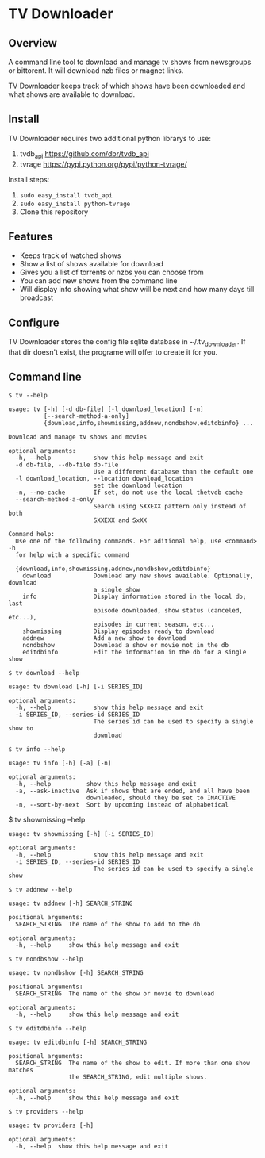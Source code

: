 
* TV Downloader

** Overview

A command line tool to download and manage tv shows from newsgroups or
bittorent.  It will download nzb files or magnet links.

TV Downloader keeps track of which shows have been downloaded and what
shows are available to download.

** Install

TV Downloader requires two additional python librarys to use:
  1. tvdb_api [[https://github.com/dbr/tvdb_api]]
  2. tvrage [[https://pypi.python.org/pypi/python-tvrage/]]

Install steps:
  1. =sudo easy_install tvdb_api=
  2. =sudo easy_install python-tvrage=
  3. Clone this repository

** Features

+ Keeps track of watched shows
+ Show a list of shows available for download
+ Gives you a list of torrents or nzbs you can choose from
+ You can add new shows from the command line
+ Will display info showing what show will be next and how many days
  till broadcast

** Configure

TV Downloader stores the config file sqlite database in
~/.tv_downloader.  If that dir doesn't exist, the programe will offer
to create it for you.

** Command line

=$ tv --help=
#+BEGIN_EXAMPLE
usage: tv [-h] [-d db-file] [-l download_location] [-n]
          [--search-method-a-only]
          {download,info,showmissing,addnew,nondbshow,editdbinfo} ...

Download and manage tv shows and movies

optional arguments:
  -h, --help            show this help message and exit
  -d db-file, --db-file db-file
                        Use a different database than the default one
  -l download_location, --location download_location
                        set the download location
  -n, --no-cache        If set, do not use the local thetvdb cache
  --search-method-a-only
                        Search using SXXEXX pattern only instead of both
                        SXXEXX and SxXX

Command help:
  Use one of the following commands. For aditional help, use <command> -h
  for help with a specific command

  {download,info,showmissing,addnew,nondbshow,editdbinfo}
    download            Download any new shows available. Optionally, download
                        a single show
    info                Display information stored in the local db; last
                        episode downloaded, show status (canceled, etc...),
                        episodes in current season, etc...
    showmissing         Display episodes ready to download
    addnew              Add a new show to download
    nondbshow           Download a show or movie not in the db
    editdbinfo          Edit the information in the db for a single show
#+END_EXAMPLE


=$ tv download --help=
#+BEGIN_EXAMPLE
usage: tv download [-h] [-i SERIES_ID]

optional arguments:
  -h, --help            show this help message and exit
  -i SERIES_ID, --series-id SERIES_ID
                        The series id can be used to specify a single show to
                        download
#+END_EXAMPLE


=$ tv info --help=
#+BEGIN_EXAMPLE
usage: tv info [-h] [-a] [-n]

optional arguments:
  -h, --help          show this help message and exit
  -a, --ask-inactive  Ask if shows that are ended, and all have been
                      downloaded, should they be set to INACTIVE
  -n, --sort-by-next  Sort by upcoming instead of alphabetical
#+END_EXAMPLE


$ tv showmissing --help
#+BEGIN_EXAMPLE
usage: tv showmissing [-h] [-i SERIES_ID]

optional arguments:
  -h, --help            show this help message and exit
  -i SERIES_ID, --series-id SERIES_ID
                        The series id can be used to specify a single show
#+END_EXAMPLE

=$ tv addnew --help=
#+BEGIN_EXAMPLE
usage: tv addnew [-h] SEARCH_STRING

positional arguments:
  SEARCH_STRING  The name of the show to add to the db

optional arguments:
  -h, --help     show this help message and exit
#+END_EXAMPLE


=$ tv nondbshow --help=
#+BEGIN_EXAMPLE
usage: tv nondbshow [-h] SEARCH_STRING

positional arguments:
  SEARCH_STRING  The name of the show or movie to download

optional arguments:
  -h, --help     show this help message and exit
#+END_EXAMPLE


=$ tv editdbinfo --help=
#+BEGIN_EXAMPLE
usage: tv editdbinfo [-h] SEARCH_STRING

positional arguments:
  SEARCH_STRING  The name of the show to edit. If more than one show matches
                 the SEARCH_STRING, edit multiple shows.

optional arguments:
  -h, --help     show this help message and exit
#+END_EXAMPLE


=$ tv providers --help=
#+BEGIN_EXAMPLE
usage: tv providers [-h]

optional arguments:
  -h, --help  show this help message and exit
#+END_EXAMPLE
